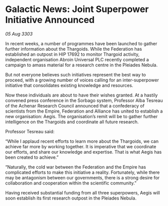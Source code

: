 * Galactic News: Joint Superpower Initiative Announced

/05 Aug 3303/

In recent weeks, a number of programmes have been launched to gather further information about the Thargoids. While the Federation has established an outpost in HIP 17692 to monitor Thargoid activity, independent organisation Abroin Universal PLC recently completed a campaign to amass material for a research centre in the Pleiades Nebula. 

But not everyone believes such initiatives represent the best way to proceed, with a growing number of voices calling for an inter-superpower initiative that consolidates existing knowledge and resources. 

Now these individuals are about to have their wishes granted. At a hastily convened press conference in the Sorbago system, Professor Alba Tesreau of the Achenar Research Council announced that a confederacy of scientists from the Empire, Federation and Alliance has united to establish a new organisation: Aegis. The organisation’s remit will be to gather further intelligence on the Thargoids and coordinate all future research. 

Professor Tesreau said: 

“While I applaud recent efforts to learn more about the Thargoids, we can achieve far more by working together. It is imperative that we coordinate our efforts, and share our knowledge and expertise. That is what Aegis has been created to achieve.” 

“Naturally, the cold war between the Federation and the Empire has complicated efforts to make this initiative a reality. Fortunately, while there may be antagonism between our governments, there is a strong desire for collaboration and cooperation within the scientific community.” 

Having received substantial funding from all three superpowers, Aegis will soon establish its first research outpost in the Pleiades Nebula.